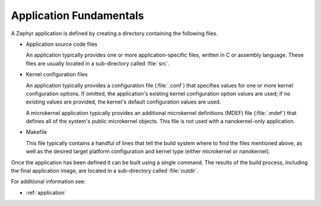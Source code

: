 .. _application_fundamentals:

Application Fundamentals
########################

A Zephyr application is defined by creating a directory containing the
following files.

* Application source code files

  An application typically provides one or more application-specific files,
  written in C or assembly language. These files are usually located in a
  sub-directory called :file:`src`.

* Kernel configuration files

  An application typically provides a configuration file (:file:`.conf`)
  that specifies values for one or more kernel configuration options.
  If omitted, the application's existing kernel configuration option values
  are used; if no existing values are provided, the kernel's default
  configuration values are used.

  A microkernel application typically provides an additional microkernel
  definitions (MDEF) file (:file:`.mdef`) that defines all of the system's
  public microkernel objects. This file is not used with a nanokernel-only
  application.

* Makefile

  This file typically contains a handful of lines that tell the build system
  where to find the files mentioned above, as well as the desired target
  platform configuration and kernel type (either microkernel or nanokernel).

Once the application has been defined it can be built using a single command.
The results of the build process, including the final application image,
are located in a sub-directory called :file:`outdir`.

For additional information see:

* :ref:`application`
